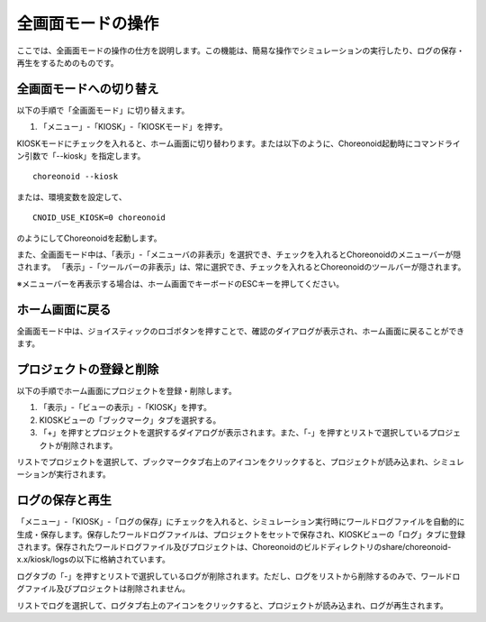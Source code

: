 
全画面モードの操作
==================

ここでは、全画面モードの操作の仕方を説明します。この機能は、簡易な操作でシミュレーションの実行したり、ログの保存・再生をするためのものです。

全画面モードへの切り替え
------------------------

以下の手順で「全画面モード」に切り替えます。

1. 「メニュー」-「KIOSK」-「KIOSKモード」を押す。

KIOSKモードにチェックを入れると、ホーム画面に切り替わります。または以下のように、Choreonoid起動時にコマンドライン引数で「--kiosk」を指定します。 ::

 choreonoid --kiosk


または、環境変数を設定して、 ::

 CNOID_USE_KIOSK=0 choreonoid

のようにしてChoreonoidを起動します。

また、全画面モード中は、「表示」-「メニューバの非表示」を選択でき、チェックを入れるとChoreonoidのメニューバーが隠されます。
「表示」-「ツールバーの非表示」は、常に選択でき、チェックを入れるとChoreonoidのツールバーが隠されます。

※メニューバーを再表示する場合は、ホーム画面でキーボードのESCキーを押してください。

ホーム画面に戻る
----------------

全画面モード中は、ジョイスティックのロゴボタンを押すことで、確認のダイアログが表示され、ホーム画面に戻ることができます。

プロジェクトの登録と削除
------------------------

以下の手順でホーム画面にプロジェクトを登録・削除します。

1. 「表示」-「ビューの表示」-「KIOSK」を押す。
2. KIOSKビューの「ブックマーク」タブを選択する。
3. 「+」を押すとプロジェクトを選択するダイアログが表示されます。また、「-」を押すとリストで選択しているプロジェクトが削除されます。

リストでプロジェクトを選択して、ブックマークタブ右上のアイコンをクリックすると、プロジェクトが読み込まれ、シミュレーションが実行されます。

ログの保存と再生
----------------

「メニュー」-「KIOSK」-「ログの保存」にチェックを入れると、シミュレーション実行時にワールドログファイルを自動的に生成・保存します。保存したワールドログファイルは、プロジェクトをセットで保存され、KIOSKビューの「ログ」タブに登録されます。保存されたワールドログファイル及びプロジェクトは、Choreonoidのビルドディレクトリのshare/choreonoid-x.x/kiosk/logsの以下に格納されています。

ログタブの「-」を押すとリストで選択しているログが削除されます。ただし、ログをリストから削除するのみで、ワールドログファイル及びプロジェクトは削除されません。

リストでログを選択して、ログタブ右上のアイコンをクリックすると、プロジェクトが読み込まれ、ログが再生されます。
